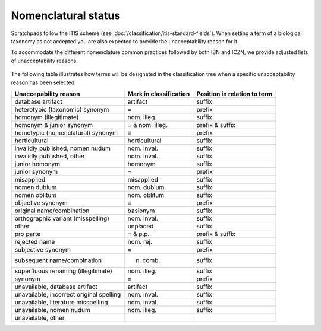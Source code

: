Nomenclatural status
====================

Scratchpads follow the ITIS scheme (see :doc:`/classification/itis-standard-fields`). When setting a term of a
biological taxonomy as not accepted you are also expected to provide the unacceptability reason for it.

To accommodate the different nomenclature common practices followed by
both IBN and ICZN, we provide adjusted lists of unacceptability reasons.

.. figure:: /_static/Unacceptability_reasons.png

The following table illustrates how terms will be designated in the
classification tree when a specific unacceptability reason has been
selected.

======================================== ====================== ============================
Unaccepability reason                    Mark in classification Position in relation to term
======================================== ====================== ============================
database artifact                        artifact               suffix
heterotypic (taxonomic) synonym          =                      prefix
homonym (illegitimate)                   nom. illeg.            suffix
homonym & junior synonym                 = & nom. illeg.        prefix & suffix
homotypic (nomenclatural) synonym        ≡                      prefix
horticultural                            horticultural          suffix
invalidly published, nomen nudum         nom. inval.            suffix
invalidly published, other               nom. inval.            suffix
junior homonym                           homonym                suffix
junior synonym                           =                      prefix
misapplied                               misapplied             suffix
nomen dubium                             nom. dubium            suffix
nomen oblitum                            nom. oblitum           suffix
objective synonym                        ≡                      prefix
original name/combination                basionym               suffix
orthographic variant (misspelling)       nom. inval.            suffix
other                                    unplaced               suffix
pro parte                                = & p.p.               prefix & suffix
rejected name                            nom. rej.              suffix
subjective synonym                       =                      prefix
subsequent name/combination              n. comb.               suffix
superfluous renaming (illegitimate)      nom. illeg.            suffix
synonym                                  =                      prefix
unavailable, database artifact           artifact               suffix
unavailable, incorrect original spelling nom. inval.            suffix
unavailable, literature misspelling      nom. inval.            suffix
unavailable, nomen nudum                 nom. illeg.            suffix
unavailable, other                                             
======================================== ====================== ============================
